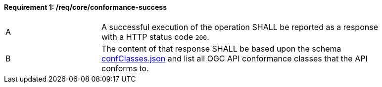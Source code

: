 [[req_core_conformance-success]]
==== *Requirement {counter:req-id}: /req/core/conformance-success*
[width="90%",cols="2,6a"]
|===
^|A |A successful execution of the operation SHALL be reported as a response with a HTTP status code `200`.
^|B |The content of that response SHALL be based upon the schema link:http://schemas.opengis.net/ogcapi/common/part1/1.0/schemas/confClasses.json[confClasses.json] and list all OGC API conformance classes that the API conforms to.
|===

